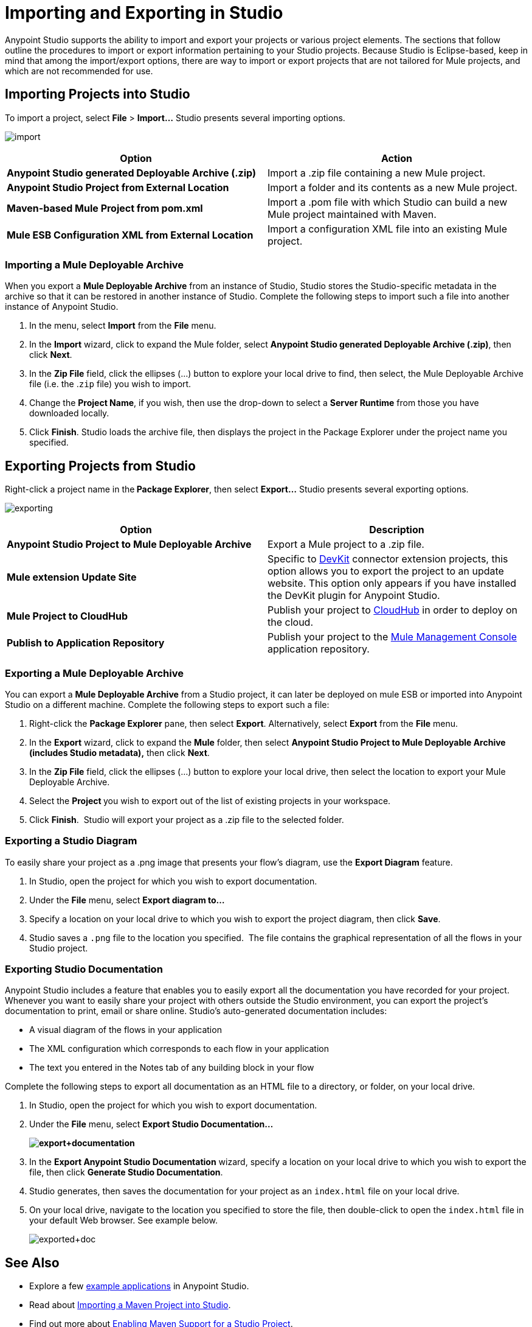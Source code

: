 = Importing and Exporting in Studio
:keywords: anypoint studio, import project, export project, share project, download project

Anypoint Studio supports the ability to import and export your projects or various project elements. The sections that follow outline the procedures to import or export information pertaining to your Studio projects. Because Studio is Eclipse-based, keep in mind that among the import/export options, there are way to import or export projects that are not tailored for Mule projects, and which are not recommended for use.

== Importing Projects into Studio

To import a project, select *File* > **Import...** Studio presents several importing options.

image:import.png[import]

[cols=",",options="header"]
|===
|Option |Action
|*Anypoint Studio generated Deployable Archive (.zip)* |Import a .zip file containing a new Mule project.
|*Anypoint Studio Project from External Location* |Import a folder and its contents as a new Mule project.
|*Maven-based Mule Project from pom.xml* |Import a .pom file with which Studio can build a new Mule project maintained with Maven.
|*Mule ESB Configuration XML from External Location* |Import a configuration XML file into an existing Mule project.
|===

=== Importing a Mule Deployable Archive

When you export a *Mule Deployable Archive* from an instance of Studio, Studio stores the Studio-specific metadata in the archive so that it can be restored in another instance of Studio. Complete the following steps to import such a file into another instance of Anypoint Studio.

. In the menu, select *Import* from the *File* menu. 
. In the *Import* wizard, click to expand the Mule folder, select **Anypoint Studio generated Deployable Archive (.zip)**, then click *Next*. 
. In the *Zip File* field, click the ellipses (...) button to explore your local drive to find, then select, the Mule Deployable Archive file (i.e. the .`zip` file) you wish to import. 
. Change the *Project Name*, if you wish, then use the drop-down to select a *Server Runtime* from those you have downloaded locally.
. Click *Finish*. Studio loads the archive file, then displays the project in the Package Explorer under the project name you specified.

== Exporting Projects from Studio

Right-click a project name in the** Package Explorer**, then select **Export...** Studio presents several exporting options.

image:exporting.png[exporting]

[cols=",",options="header"]
|===
|Option |Description
|*Anypoint Studio Project to Mule Deployable Archive* |Export a Mule project to a .zip file.
|*Mule extension Update Site* |Specific to link:/anypoint-connector-devkit/v/3.7[DevKit] connector extension projects, this option allows you to export the project to an update website. This option only appears if you have installed the DevKit plugin for Anypoint Studio.
|*Mule Project to CloudHub* |Publish your project to link:/cloudhub[CloudHub] in order to deploy on the cloud.
|*Publish to Application Repository* |Publish your project to the link:/mule-management-console/v/3.7/mmc-walkthrough[Mule Management Console] application repository.
|===

=== Exporting a Mule Deployable Archive

You can export a *Mule Deployable Archive* from a Studio project, it can later be deployed on mule ESB or imported into Anypoint Studio on a different machine. Complete the following steps to export such a file:

. Right-click the *Package Explorer* pane, then select *Export*. Alternatively, select *Export* from the *File* menu. 
. In the *Export* wizard, click to expand the *Mule* folder, then select *Anypoint Studio Project to Mule Deployable Archive (includes Studio metadata),* then click *Next*. 
. In the *Zip File* field, click the ellipses (...) button to explore your local drive, then select the location to export your Mule Deployable Archive. 
. Select the **Project **you wish to export out of the list of existing projects in your workspace.
. Click *Finish*.  Studio will export your project as a .zip file to the selected folder.

=== Exporting a Studio Diagram

To easily share your project as a .png image that presents your flow's diagram, use the *Export Diagram* feature.

. In Studio, open the project for which you wish to export documentation.
. Under the *File* menu, select **Export diagram to...**
. Specify a location on your local drive to which you wish to export the project diagram, then click *Save*.
. Studio saves a `.png` file to the location you specified.  The file contains the graphical representation of all the flows in your Studio project.

=== Exporting Studio Documentation

Anypoint Studio includes a feature that enables you to easily export all the documentation you have recorded for your project. Whenever you want to easily share your project with others outside the Studio environment, you can export the project's documentation to print, email or share online. Studio's auto-generated documentation includes:

* A visual diagram of the flows in your application
* The XML configuration which corresponds to each flow in your application
* The text you entered in the Notes tab of any building block in your flow

Complete the following steps to export all documentation as an HTML file to a directory, or folder, on your local drive.

. In Studio, open the project for which you wish to export documentation.
. Under the *File* menu, select *Export Studio Documentation...*
+
*image:export+documentation.png[export+documentation]*

. In the *Export Anypoint Studio Documentation* wizard, specify a location on your local drive to which you wish to export the file, then click *Generate Studio Documentation*.
. Studio generates, then saves the documentation for your project as an `index.html` file on your local drive.
. On your local drive, navigate to the location you specified to store the file, then double-click to open the `index.html` file in your default Web browser. See example below.
+
image:exported+doc.png[exported+doc]

== See Also

* Explore a few link:/mule-fundamentals/v/3.7/anypoint-exchange[example applications] in Anypoint Studio.
* Read about link:/mule-user-guide/v/3.7/importing-a-maven-project-into-studio[Importing a Maven Project into Studio].
* Find out more about link:/mule-user-guide/v/3.7/enabling-maven-support-for-a-studio-project[Enabling Maven Support for a Studio Project].
* Read more about subtle but cool features hidden in Anypoint Studio in our link:http://blogs.mulesoft.org/10-little-mule-studio-gems/[MuleSoft Blog].
